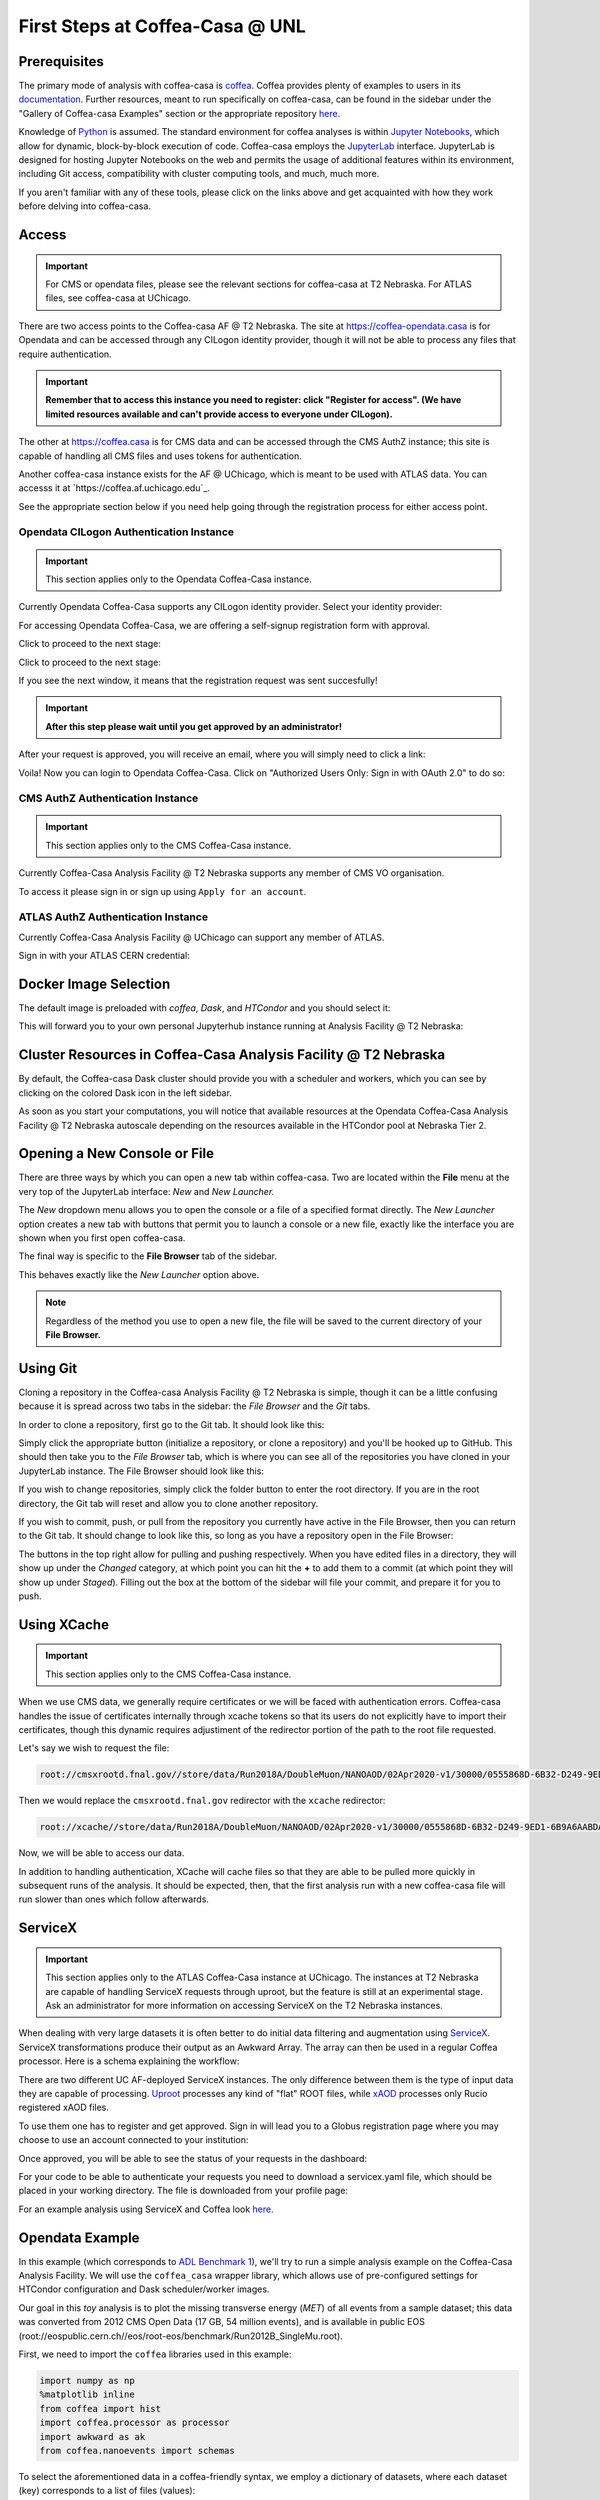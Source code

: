 First Steps at Coffea-Casa @ UNL
==========================
Prerequisites
-------------
The primary mode of analysis with coffea-casa is `coffea <https://coffeateam.github.io/coffea/index.html>`_. Coffea provides plenty of examples to users in its `documentation <https://coffeateam.github.io/coffea/examples.html>`_. Further resources, meant to run specifically on coffea-casa, can be found in the sidebar under the "Gallery of Coffea-casa Examples" section or the appropriate repository `here <https://github.com/CoffeaTeam/coffea-casa-tutorials>`_.

Knowledge of `Python <https://docs.python.org/3/tutorial/>`_ is assumed. The standard environment for coffea analyses is within `Jupyter Notebooks <https://jupyter.org/>`_, which allow for dynamic, block-by-block execution of code. Coffea-casa employs the `JupyterLab <https://jupyterlab.readthedocs.io/en/stable/user/interface.html>`_ interface. JupyterLab is designed for hosting Jupyter Notebooks on the web and permits the usage of additional features within its environment, including Git access, compatibility with cluster computing tools, and much, much more.

If you aren't familiar with any of these tools, please click on the links above and get acquainted with how they work before delving into coffea-casa.

Access
------
.. important::
    For CMS or opendata files, please see the relevant sections for coffea-casa at T2 Nebraska. For ATLAS files, see coffea-casa at UChicago.

There are two access points to the Coffea-casa AF @ T2 Nebraska. The site at `https://coffea-opendata.casa <https://coffea-opendata.casa>`_ is for Opendata and can be accessed through any CILogon identity provider, though it will not be able to process any files that require authentication. 

.. image:: _static/cc-login.png
   :alt: Access to Opendata Coffea-casa Analysis Facility @ T2 Nebraska
   :width: 50%
   :align: center
   
.. important::
   **Remember that to access this instance you need to register: click "Register for access".
   (We have limited resources available and can't provide access to everyone under CILogon).**

The other at `https://coffea.casa <https://coffea.casa>`_ is for CMS data and can be accessed through the CMS AuthZ instance; this site is capable of handling all CMS files and uses tokens for authentication.

.. image:: _static/coffea-casa-enter.png
   :alt: Access to Coffea-casa Analysis Facility @ T2 Nebraska
   :width: 50%
   :align: center
   
Another coffea-casa instance exists for the AF @ UChicago, which is meant to be used with ATLAS data. You can accesss it at `https://coffea.af.uchicago.edu`_.

.. image:: _static/coffea.af.uchicago.edu_hub_login.png
   :alt: Access to Coffea-casa Analysis Facility @ UChicago
   :width: 50%
   :align: center

See the appropriate section below if you need help going through the registration process for either access point.

Opendata CILogon Authentication Instance
`````````````````````````````````````````
.. important::
   This section applies only to the Opendata Coffea-Casa instance.

Currently Opendata Coffea-Casa supports any CILogon identity provider. Select your identity provider:


.. image:: _static/cc-cilogon.png
   :alt: Select your identity provider for CILogon Authz authentification to access Opendata Coffea-casa Analysis Facility @ T2 Nebraska
   :width: 50%
   :align: center

For accessing Opendata Coffea-Casa, we are offering a self-signup registration form with approval.

.. image:: _static/cc-reg1.png
   :alt: Fill out the registration form for access to Opendata Coffea-casa Analysis Facility @ T2 Nebraska
   :width: 50%
   :align: center

Click to proceed to the next stage:

.. image:: _static/cc-reg2.png
   :alt: Check the information in the registration form is correct (form should already be prefilled).
   :width: 50%
   :align: center

Click to proceed to the next stage:

.. image:: _static/cc-request.png
   :alt: Request for approval was sent.
   :width: 50%
   :align: center

If you see the next window, it means that the registration request was sent succesfully!

.. important::
   **After this step please wait until you get approved by an administrator!**

After your request is approved, you will receive an email, where you will simply need to click a link:

.. image:: _static/cc-email.png
   :alt:  Example of email you should receive after registration.
   :width: 50%
   :align: center

Voila! Now you can login to Opendata Coffea-Casa. Click on "Authorized Users Only: Sign in with OAuth 2.0" to do so:

.. image:: _static/cc-enter.png
   :alt:  Start directly use Opendata Coffea-Casa: click here to "Authorized Users Only: Sign in with OAuth 2.0".
   :width: 50%
   :align: center

CMS AuthZ Authentication Instance
```````````````````````````````````
.. important::
   This section applies only to the CMS Coffea-Casa instance.
   
Currently Coffea-Casa Analysis Facility @ T2 Nebraska supports any member of CMS VO organisation.

To access it please sign in or sign up using ``Apply for an account``.

.. image:: _static/coffea-casa-authz.png
   :alt: CMS Authz authentification to Coffea-casa Analysis Facility @ T2 Nebraska
   :width: 50%
   :align: center


.. image:: _static/coffea-casa-authz-approval.png
   :alt: Approval required for CMS Authz authentification to Coffea-casa Analysis Facility @ T2 Nebraska
   :width: 50%
   :align: center
   
ATLAS AuthZ Authentication Instance
```````````````````````````````````
Currently Coffea-Casa Analysis Facility @ UChicago can support any member of ATLAS.

Sign in with your ATLAS CERN credential:

.. image:: _static/atlas-auth.web.cern.ch_login.png
   :alt: ATLAS Authz authentification to Coffea-casa Analysis Facility @ UChicago
   :width: 50%
   :align: center


.. image:: _static/coffea-casa-authz-approval.png
   :alt: Approval required for CMS Authz authentification to Coffea-casa Analysis Facility @ UChicago
   :width: 50%
   :align: center


Docker Image Selection
----------------------

The default image is preloaded with *coffea*, *Dask*, and *HTCondor* and you should select it:

.. image:: _static/coffea-casa-image.png
    :alt:  Coffea Casa analysis image available at Coffea-casa Analysis Facility @ T2 Nebraska
    :width: 50%
    :align: center


This will forward you to your own personal Jupyterhub instance running at Analysis Facility @ T2 Nebraska:

.. image:: _static/coffea-casa-start.png
   :alt: Jupyterhub instance together with Dask Labextention powered cluster available at Opendata Coffea-casa Analysis Facility @ T2 Nebraska
   :width: 100%
   :align: center


Cluster Resources in Coffea-Casa Analysis Facility @ T2 Nebraska
----------------------------------------------------------------
By default, the Coffea-casa Dask cluster should provide you with a scheduler and workers, which you can see by clicking on the colored Dask icon in the left sidebar.

.. image:: _static/coffea-casa-startr.png
   :alt: Default Dask Labextention powered cluster available Opendata Coffea-casa Analysis Facility @ T2 Nebraska
   :width: 50%
   :align: center

As soon as you start your computations, you will notice that available resources at the Opendata Coffea-Casa Analysis Facility @ T2 Nebraska autoscale depending on the resources available in the HTCondor pool at Nebraska Tier 2.


.. image:: _static/coffea-casa-labext.png
   :alt: Autoscaling with Dask Labextention powered cluster available at Opendata Coffea-casa Analysis Facility @ T2 Nebraska
   :width: 50%
   :align: center
   

Opening a New Console or File
-----------------------------
There are three ways by which you can open a new tab within coffea-casa. Two are located within the **File** menu at the very top of the JupyterLab interface: *New* and *New Launcher.*

.. image:: _static/coffea-casa-newtab.png
   :alt: The File menu of the coffea-casa JupyterLab interface.
   :width: 50%
   :align: center
   
The *New* dropdown menu allows you to open the console or a file of a specified format directly. The *New Launcher* option creates a new tab with buttons that permit you to launch a console or a new file, exactly like the interface you are shown when you first open coffea-casa.

The final way is specific to the **File Browser** tab of the sidebar.

.. image:: _static/coffea-casa-newlauncher.png
   :alt: The File Browser tab of the coffea-casa JupyterLab interface, showcasing the New Launcher button.
   :width: 50%
   :align: center

This behaves exactly like the *New Launcher* option above.

.. note::

    Regardless of the method you use to open a new file, the file will be saved to the current directory of your **File Browser.**


Using Git
---------

Cloning a repository in the Coffea-casa Analysis Facility @ T2 Nebraska is simple, though it can be a little confusing because it is spread across two tabs in the sidebar: the *File Browser* and the *Git* tabs.

In order to clone a repository, first go to the Git tab. It should look like this:

.. image:: _static/git.png
   :alt: The Git tab at Coffea-casa Analysis Facility @ T2 Nebraska
   :width: 50%
   :align: center

Simply click the appropriate button (initialize a repository, or clone a repository) and you'll be hooked up to GitHub. This should then take you to the *File Browser* tab, which is where you can see all of the repositories you have cloned in your JupyterLab instance. The File Browser should look like this:

.. image:: _static/browser.png
   :alt: The File Browser tab at Coffea-casa Analysis Facility @ T2 Nebraska
   :width: 50%
   :align: center

If you wish to change repositories, simply click the folder button to enter the root directory. If you are in the root directory, the Git tab will reset and allow you to clone another repository.

If you wish to commit, push, or pull from the repository you currently have active in the File Browser, then you can return to the Git tab. It should change to look like this, so long as you have a repository open in the File Browser:

.. image:: _static/git2.png
   :alt: The Git tab at Coffea-casa Analysis Facility @ T2 Nebraska, after a repository is activated
   :width: 50%
   :align: center

The buttons in the top right allow for pulling and pushing respectively. When you have edited files in a directory, they will show up under the *Changed* category, at which point you can hit the **+** to add them to a commit (at which point they will show up under *Staged*). Filling out the box at the bottom of the sidebar will file your commit, and prepare it for you to push.

Using XCache
-------
.. important::
   This section applies only to the CMS Coffea-Casa instance.
   
When we use CMS data, we generally require certificates or we will be faced with authentication errors. Coffea-casa handles the issue of certificates internally through xcache tokens so that its users do not explicitly have to import their certificates, though this dynamic requires adjustiment of the redirector portion of the path to the root file requested. 

Let's say we wish to request the file:

.. code-block:: bash

    root://cmsxrootd.fnal.gov//store/data/Run2018A/DoubleMuon/NANOAOD/02Apr2020-v1/30000/0555868D-6B32-D249-9ED1-6B9A6AABDAF7.root

Then we would replace the ``cmsxrootd.fnal.gov`` redirector with the ``xcache`` redirector:

.. code-block:: bash

    root://xcache//store/data/Run2018A/DoubleMuon/NANOAOD/02Apr2020-v1/30000/0555868D-6B32-D249-9ED1-6B9A6AABDAF7.root
    
Now, we will be able to access our data.

In addition to handling authentication, XCache will cache files so that they are able to be pulled more quickly in subsequent runs of the analysis. It should be expected, then, that the first analysis run with a new coffea-casa file will run slower than ones which follow afterwards.

ServiceX
--------
.. important::
   This section applies only to the ATLAS Coffea-Casa instance at UChicago. The instances at T2 Nebraska are capable of handling ServiceX requests through uproot, but the feature is still at an experimental stage. Ask an administrator for more information on accessing ServiceX on the T2 Nebraska instances.
   
When dealing with very large datasets it is often better to do initial data filtering and augmentation using `ServiceX <https://iris-hep.org/projects/servicex>`_.
ServiceX transformations produce their output as an Awkward Array. The array can then be used in a regular Coffea processor. Here is a schema explaining the workflow:

.. image:: _static/servicex-coffea-workflow.png
   :alt: ServiceX and Coffea-Casa workflow schema.
   :width: 80%
   :align: center

There are two different UC AF-deployed ServiceX instances. The only difference between them is the type of input data they are capable of processing.
`Uproot <https://uproot-atlas.servicex.af.uchicago.edu/>`_ processes any kind of "flat" ROOT files, while `xAOD <https://xaod.servicex.af.uchicago.edu/>`_ processes only Rucio registered xAOD files.

To use them one has to register and get approved. Sign in will lead you to a Globus registration page where you may choose to use an account connected to your institution:

.. image:: _static/servicex-registration.png
   :alt: ServiceX registration.
   :width: 80%
   :align: center

Once approved, you will be able to see the status of your requests in the dashboard:

.. image:: _static/servicex-dashboard.png
   :alt: ServiceX dashboard.
   :width: 80%
   :align: center

For your code to be able to authenticate your requests you need to download a servicex.yaml file, which should be placed in your working directory. The file is downloaded from your profile page:

.. image:: _static/servicex-profile.png
   :alt: ServiceX profile.
   :width: 80%
   :align: center

For an example analysis using ServiceX and Coffea look `here. <https://github.com/iris-hep/analysis-grand-challenge/blob/main/workshops/agctools2021/HZZ_analysis_pipeline/HZZ_analysis_pipeline.ipynb>`_

Opendata Example
-------
In this example (which corresponds to `ADL Benchmark 1 <https://github.com/CoffeaTeam/coffea-casa-tutorials/blob/master/examples/example1.ipynb>`_), we'll try to run a simple analysis example on the Coffea-Casa Analysis Facility. We will use the ``coffea_casa`` wrapper library, which allows use of pre-configured settings for HTCondor configuration and Dask scheduler/worker images.

Our goal in this `toy` analysis is to plot the missing transverse energy (*MET*) of all events from a sample dataset; this data was converted from 2012 CMS Open Data (17 GB, 54 million events), and is available in public EOS (root://eospublic.cern.ch//eos/root-eos/benchmark/Run2012B_SingleMu.root).

First, we need to import the ``coffea`` libraries used in this example:

.. code-block:: python

    import numpy as np
    %matplotlib inline
    from coffea import hist
    import coffea.processor as processor
    import awkward as ak
    from coffea.nanoevents import schemas
    
To select the aforementioned data in a coffea-friendly syntax, we employ a dictionary of datasets, where each dataset (key) corresponds to a list of files (values):

.. code-block:: python

    fileset = {'SingleMu' : ["root://eospublic.cern.ch//eos/root-eos/benchmark/Run2012B_SingleMu.root"]}

Coffea provides the coffea.processor module, where users may write their analysis code without worrying about the details of efficient parallelization, assuming that the parallelization is a trivial map-reduce operation (e.g., filling histograms and adding them together).

.. code-block:: python

    # This program plots an event-level variable (in this case, MET, but switching it is as easy as a dict-key change). It also demonstrates an easy use of the book-keeping cutflow tool, to keep track of the number of events processed.

    # The processor class bundles our data analysis together while giving us some helpful tools.  It also leaves looping and chunks to the framework instead of us.
    class Processor(processor.ProcessorABC):
        def __init__(self):
            # Bins and categories for the histogram are defined here. For format, see https://coffeateam.github.io/coffea/stubs/coffea.hist.hist_tools.Hist.html && https://coffeateam.github.io/coffea/stubs/coffea.hist.hist_tools.Bin.html
            dataset_axis = hist.Cat("dataset", "")
            MET_axis = hist.Bin("MET", "MET [GeV]", 50, 0, 100)
        
            # The accumulator keeps our data chunks together for histogramming. It also gives us cutflow, which can be used to keep track of data.
            self._accumulator = processor.dict_accumulator({
                'MET': hist.Hist("Counts", dataset_axis, MET_axis),
                'cutflow': processor.defaultdict_accumulator(int)
            })
    
        @property
        def accumulator(self):
            return self._accumulator
    
        def process(self, events):
            output = self.accumulator.identity()
        
            # This is where we do our actual analysis. The dataset has columns similar to the TTree's; events.columns can tell you them, or events.[object].columns for deeper depth.
            dataset = events.metadata["dataset"]
            MET = events.MET.pt
        
            # We can define a new key for cutflow (in this case 'all events'). Then we can put values into it. We need += because it's per-chunk (demonstrated below)
            output['cutflow']['all events'] += ak.size(MET)
            output['cutflow']['number of chunks'] += 1
        
            # This fills our histogram once our data is collected. The hist key ('MET=') will be defined in the bin in __init__.
            output['MET'].fill(dataset=dataset, MET=MET)
            return output

        def postprocess(self, accumulator):
            return accumulator
            
With our data in our fileset variable and our processor ready to go, we simply need to connect to the Dask Labextention-powered cluster available within the Coffea-Casa Analysis Facility @ T2 Nebraska. This can be done by dragging the scheduler into the notebook, or by manually typing the following:

.. code-block:: python

    from dask.distributed import Client
    client = Client("tls://localhost:8786")

Then we bundle everything up to run our job, making use of the Dask executor. We must point it to our client as defined above. In the Runner, we specify that we want to make use of the NanoAODSchema (as our input file is a NanoAOD).

.. code-block:: python

    executor = processor.DaskExecutor(client=client)
    run = processor.Runner(executor=executor,
                            schema=schemas.NanoAODSchema,
                            savemetrics=True
                          )

    output, metrics = run(fileset, "Events", processor_instance=Processor())

The final step is to generates a 1D histogram from the data output to the 'MET' key. fill_opts are optional arguments to fill the graph (default is a line).

.. code-block:: python

    hist.plot1d(output['MET'], overlay='dataset', fill_opts={'edgecolor': (0,0,0,0.3), 'alpha': 0.8})

As a result you should see the following plot:

.. image:: _static/example1-plot.png
   :alt: Final plot that you should see at the end of example
   :width: 50%
   :align: center

CMS Example
-------
.. important::
   This section applies only to the CMS Coffea-Casa instance.
   
Now we will try to run a short example, using CMS data, which corresponds to plotting the `dimuon Z-peak <https://github.com/CoffeaTeam/coffea-casa-tutorials/blob/master/examples/zpeak_example.ipynb>`_. We use dimuon data which consists of ~3 million events at ~2.7 GB which belongs to the ``/DoubleMuon/Run2018A-02Apr2020-v1/NANOAOD`` dataset.

We import some common coffea libraries used in this example:

.. code-block:: python

    import numpy as np
    from coffea import hist
    from coffea.analysis_objects import JaggedCandidateArray
    import coffea.processor as processor
    %matplotlib inline
    
To select the aforementioned data in a coffea-friendly syntax, we employ a dictionary of datasets, where each dataset (key) corresponds to a list of files (values):

.. code-block:: python

    fileset = {'DoubleMu' : ['root://xcache//store/data/Run2018A/DoubleMuon/NANOAOD/02Apr2020-v1/30000/0555868D-6B32-D249-9ED1-6B9A6AABDAF7.root',
                            'root://xcache//store/data/Run2018A/DoubleMuon/NANOAOD/02Apr2020-v1/30000/07796DC0-9F65-F940-AAD1-FE82262B4B03.root',
                            'root://xcache//store/data/Run2018A/DoubleMuon/NANOAOD/02Apr2020-v1/30000/09BED5A5-E6CC-AC4E-9344-B60B3A186CFA.root']}

Coffea provides the coffea.processor module, where users may write their analysis code without worrying about the details of efficient parallelization, assuming that the parallelization is a trivial map-reduce operation (e.g., filling histograms and adding them together).

.. code-block:: python

    class Processor(processor.ProcessorABC):
        def __init__(self):
            dataset_axis = hist.Cat("dataset", "Dataset")
            dimu_mass_axis = hist.Bin("dimu_mass", "$\mu\mu$ Mass [GeV]", 50, 20, 120)
        
            self._accumulator = processor.dict_accumulator({
                'dimu_mass': hist.Hist("Counts", dataset_axis, dimu_mass_axis),
            })
    
        @property
        def accumulator(self):
            return self._accumulator
    
        def process(self, events):
            output = self.accumulator.identity()
        
            dataset = events.metadata["dataset"]
        
            mu = events.Muon
            # Select events with 2 muons whose charges cancel out (Zs are charge-neutral).
            dimu_neutral = mu[(ak.num(mu) == 2) & (ak.sum(mu.charge, axis=1) == 0)]
            # Add together muon pair p4's, find dimuon mass.
            dimu_mass = (dimu_neutral[:, 0] + dimu_neutral[:, 1]).mass
            # Plot dimuon mass.
            output['dimu_mass'].fill(dataset=dataset, dimu_mass=dimu_mass)
            return output

        def postprocess(self, accumulator):
            return accumulator


With our data in our fileset variable and our processor ready to go, we simply need to connect to the Dask Labextention-powered cluster available within the Coffea-Casa Analysis Facility @ T2 Nebraska. This can be done by dragging the scheduler into the notebook, or by manually typing the following:

.. code-block:: python

    from dask.distributed import Client
    client = Client("tls://localhost:8786")

Then we bundle everything up to run our job, making use of the Dask executor. To do this, we must point to a client within executor_args.

.. code-block:: python

    executor = processor.DaskExecutor(client=client)
    run = processor.Runner(executor=executor,
                            schema=schemas.NanoAODSchema,
                          )

    output = run(fileset, "Events", processor_instance=Processor())

The final step is to generates a 1D histogram from the data output to the 'MET' key. fill_opts are optional arguments to fill the graph (default is a line).

.. code-block:: python

    hist.plot1d(output['dimu_mass'], overlay='dataset', fill_opts={'edgecolor': (0,0,0,0.3), 'alpha': 0.8})

As a result you should see the following plot:

.. image:: _static/examplezpeak-plot.png
   :alt: Final plot that you should see at the end of example
   :width: 50%
   :align: center
   
ATLAS Examples
----------------
The notebooks about columnar data analysis with DAOD_PHYSLITE `here<https://github.com/nikoladze/agc-tools-workshop-2021-physlite>`_ may be useful as a reference.